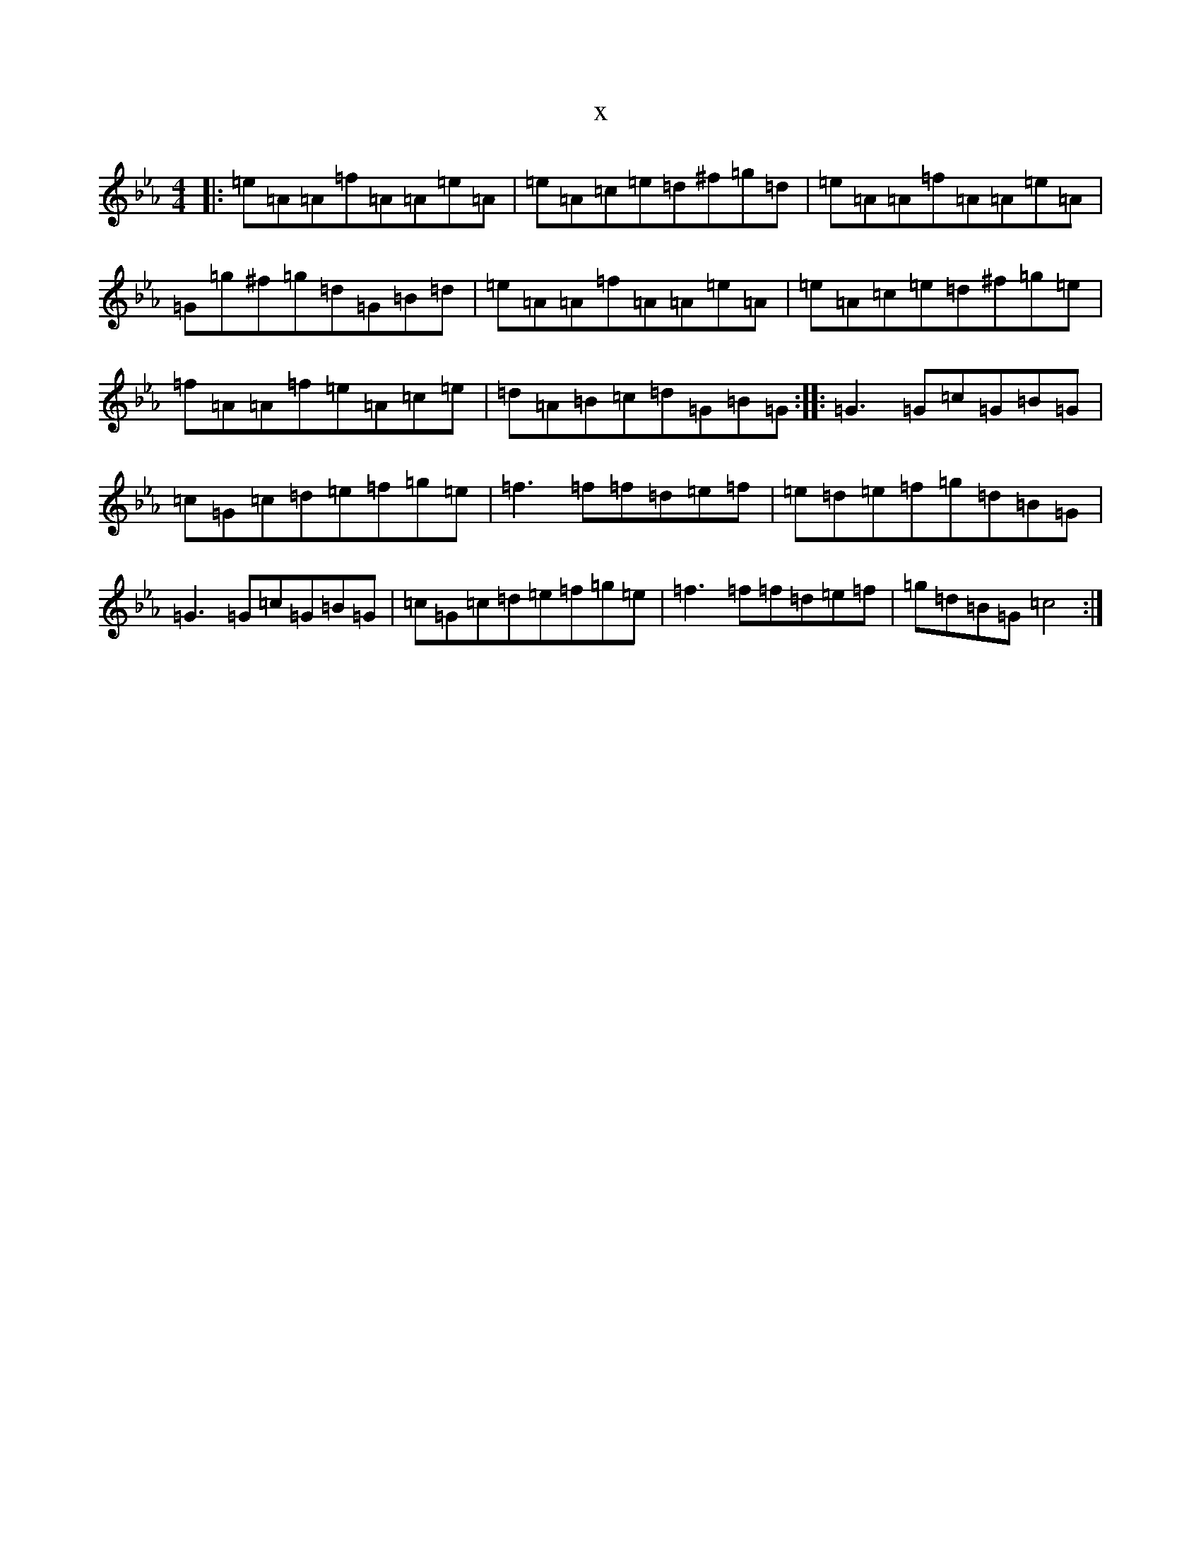 X:10031
T:x
L:1/8
M:4/4
K: C minor
|:=e=A=A=f=A=A=e=A|=e=A=c=e=d^f=g=d|=e=A=A=f=A=A=e=A|=G=g^f=g=d=G=B=d|=e=A=A=f=A=A=e=A|=e=A=c=e=d^f=g=e|=f=A=A=f=e=A=c=e|=d=A=B=c=d=G=B=G:||:=G3=G=c=G=B=G|=c=G=c=d=e=f=g=e|=f3=f=f=d=e=f|=e=d=e=f=g=d=B=G|=G3=G=c=G=B=G|=c=G=c=d=e=f=g=e|=f3=f=f=d=e=f|=g=d=B=G=c4:|